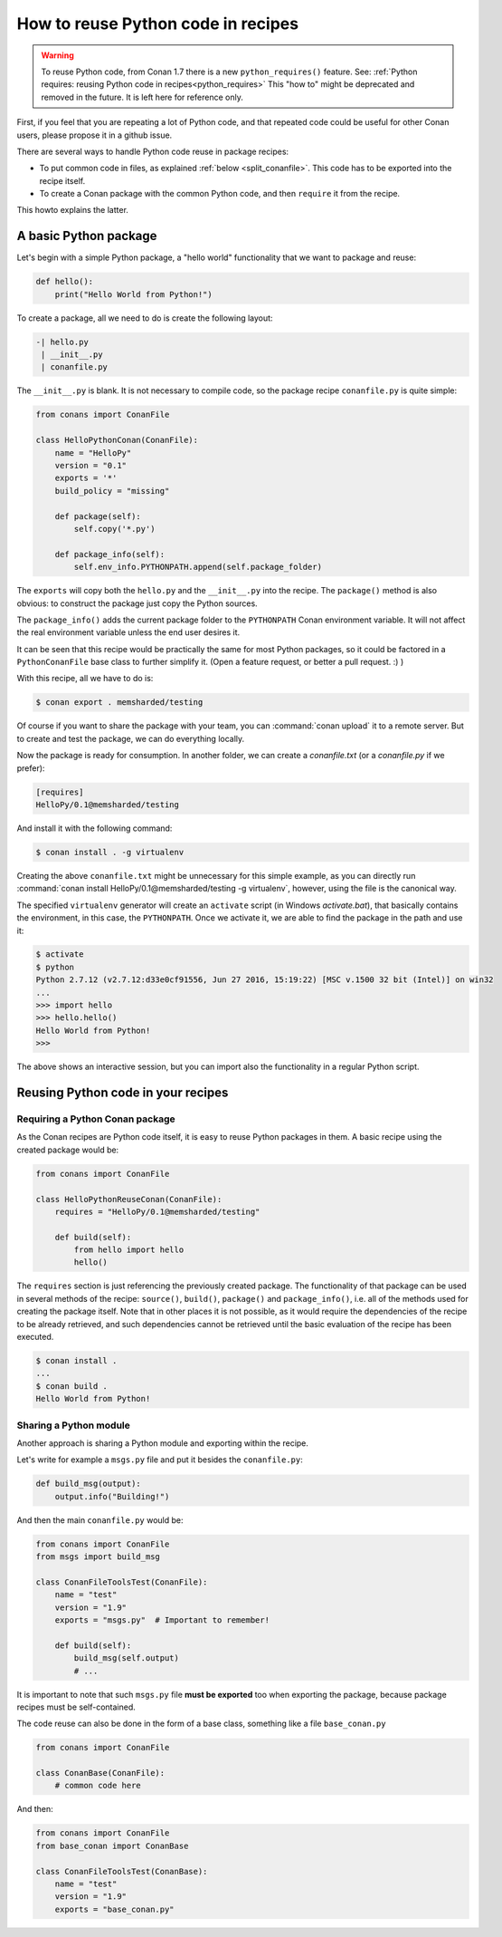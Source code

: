 .. _python_reuse:

How to reuse Python code in recipes
===================================

.. warning::

    To reuse Python code, from Conan 1.7 there is a new ``python_requires()`` feature.
    See: :ref:`Python requires: reusing Python code in recipes<python_requires>`
    This "how to" might be deprecated and removed in the future. It is left here for reference only.


First, if you feel that you are repeating a lot of Python code, and that repeated code could be
useful for other Conan users, please propose it in a github issue.

There are several ways to handle Python code reuse in package recipes:

- To put common code in files, as explained :ref:`below <split_conanfile>`. This code
  has to be exported into the recipe itself.
  
- To create a Conan package with the common Python code, and then ``require`` it from the recipe.

This howto explains the latter.

A basic Python package
-----------------------

Let's begin with a simple Python package, a "hello world" functionality that we want to package and reuse:

.. code-block:: python

    def hello():
        print("Hello World from Python!")

To create a package, all we need to do is create the following layout:

.. code-block:: text

    -| hello.py
     | __init__.py
     | conanfile.py


The ``__init__.py`` is blank.
It is not necessary to compile code, so the package recipe ``conanfile.py`` is quite simple:


.. code-block:: python

    from conans import ConanFile

    class HelloPythonConan(ConanFile):
        name = "HelloPy"
        version = "0.1"
        exports = '*'
        build_policy = "missing"
    
        def package(self):
            self.copy('*.py')

        def package_info(self):
            self.env_info.PYTHONPATH.append(self.package_folder)


The ``exports`` will copy both the ``hello.py`` and the ``__init__.py`` into the recipe. The ``package()`` method is also obvious: to
construct the package just copy the Python sources.

The ``package_info()`` adds the current package folder to the ``PYTHONPATH`` Conan environment variable. It will not affect the real
environment variable unless the end user desires it.


It can be seen that this recipe would be practically the same for most Python packages, so it could be factored in a ``PythonConanFile``
base class to further simplify it. (Open a feature request, or better a pull request. :) ) 


With this recipe, all we have to do is:


.. code-block:: bash

    $ conan export . memsharded/testing

Of course if you want to share the package with your team, you can :command:`conan upload` it to a remote server. But to create and test the
package, we can do everything locally.

Now the package is ready for consumption. In another folder, we can create a *conanfile.txt* (or a *conanfile.py* if we prefer):

.. code-block:: text

    [requires]
    HelloPy/0.1@memsharded/testing


And install it with the following command:


.. code-block:: bash

    $ conan install . -g virtualenv

Creating the above ``conanfile.txt`` might be unnecessary for this simple example, as you can directly run
:command:`conan install HelloPy/0.1@memsharded/testing -g virtualenv`, however, using the file is the canonical way.

The specified ``virtualenv`` generator will create an ``activate`` script (in Windows *activate.bat*), that basically contains the
environment, in this case, the ``PYTHONPATH``. Once we activate it, we are able to find the package in the path and use it:

.. code-block:: bash

    $ activate
    $ python
    Python 2.7.12 (v2.7.12:d33e0cf91556, Jun 27 2016, 15:19:22) [MSC v.1500 32 bit (Intel)] on win32
    ...
    >>> import hello
    >>> hello.hello()
    Hello World from Python!
    >>>

The above shows an interactive session, but you can import also the functionality in a regular Python script.

Reusing Python code in your recipes
-----------------------------------

Requiring a Python Conan package
++++++++++++++++++++++++++++++++

As the Conan recipes are Python code itself, it is easy to reuse Python packages in them. A basic recipe using the created package would be:

.. code-block:: python

    from conans import ConanFile

    class HelloPythonReuseConan(ConanFile):
        requires = "HelloPy/0.1@memsharded/testing"

        def build(self):
            from hello import hello
            hello()



The ``requires`` section is just referencing the previously created package. The functionality of that package can be used in several
methods of the recipe: ``source()``, ``build()``, ``package()`` and ``package_info()``, i.e. all of the methods used for creating the
package itself. Note that in other places it is not possible, as it would require the dependencies of the recipe to be already retrieved,
and such dependencies cannot be retrieved until the basic evaluation of the recipe has been executed.

.. code-block:: bash

    $ conan install .
    ...
    $ conan build .
    Hello World from Python!

Sharing a Python module
+++++++++++++++++++++++

Another approach is sharing a Python module and exporting within the recipe.

.. _split_conanfile:

Let's write for example a ``msgs.py`` file and put it besides the ``conanfile.py``:

.. code-block:: python

    def build_msg(output):
        output.info("Building!")

And then the main ``conanfile.py`` would be:

.. code-block:: python

   from conans import ConanFile
   from msgs import build_msg

   class ConanFileToolsTest(ConanFile):
       name = "test"
       version = "1.9"
       exports = "msgs.py"  # Important to remember!

       def build(self):
           build_msg(self.output)
           # ...

It is important to note that such ``msgs.py`` file **must be exported** too when exporting the package, because package recipes must be
self-contained.

The code reuse can also be done in the form of a base class, something like a file ``base_conan.py``

.. code-block:: python

    from conans import ConanFile

    class ConanBase(ConanFile):
        # common code here

And then:

.. code-block:: python

    from conans import ConanFile
    from base_conan import ConanBase

    class ConanFileToolsTest(ConanBase):
        name = "test"
        version = "1.9"
        exports = "base_conan.py"
